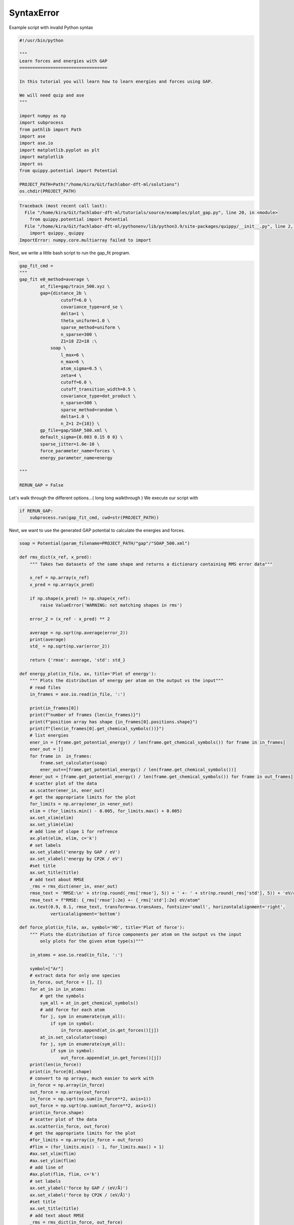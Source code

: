 
.. DO NOT EDIT.
.. THIS FILE WAS AUTOMATICALLY GENERATED BY SPHINX-GALLERY.
.. TO MAKE CHANGES, EDIT THE SOURCE PYTHON FILE:
.. "auto_examples/plot_gap.py"
.. LINE NUMBERS ARE GIVEN BELOW.

.. only:: html

    .. note::
        :class: sphx-glr-download-link-note

        :ref:`Go to the end <sphx_glr_download_auto_examples_plot_gap.py>`
        to download the full example code.

.. rst-class:: sphx-glr-example-title

.. _sphx_glr_auto_examples_plot_gap.py:


SyntaxError
===========

Example script with invalid Python syntax

.. GENERATED FROM PYTHON SOURCE LINES 1-24

.. code-block:: Python

    #!/usr/bin/python

    """
    Learn forces and energies with GAP
    ==================================

    In this tutorial you will learn how to learn energies and forces using GAP.

    We will need quip and ase
    """

    import numpy as np
    import subprocess
    from pathlib import Path
    import ase
    import ase.io 
    import matplotlib.pyplot as plt
    import matplotlib
    import os
    from quippy.potential import Potential

    PROJECT_PATH=Path("/home/kira/Git/fachlabor-dft-ml/solutions")
    os.chdir(PROJECT_PATH)


.. rst-class:: sphx-glr-script-out

.. code-block:: pytb

    Traceback (most recent call last):
      File "/home/kira/Git/fachlabor-dft-ml/tutorials/source/examples/plot_gap.py", line 20, in <module>
        from quippy.potential import Potential
      File "/home/kira/Git/fachlabor-dft-ml/pythonenv/lib/python3.9/site-packages/quippy/__init__.py", line 2, in <module>
        import quippy._quippy
    ImportError: numpy.core.multiarray failed to import




.. GENERATED FROM PYTHON SOURCE LINES 25-26

Next, we write a little bash script to run the gap_fit program. 

.. GENERATED FROM PYTHON SOURCE LINES 26-61

.. code-block:: Python


    gap_fit_cmd = 
    """
    gap_fit e0_method=average \
            at_file=gap/train_500.xyz \
    	    gap={distance_2b \
                    cutoff=6.0 \
                    covariance_type=ard_se \
                    delta=1 \
                    theta_uniform=1.0 \
                    sparse_method=uniform \
                    n_sparse=300 \
                    Z1=18 Z2=18 :\
                soap \
                    l_max=6 \
                    n_max=6 \
                    atom_sigma=0.5 \
                    zeta=4 \
                    cutoff=6.0 \
                    cutoff_transition_width=0.5 \
                    covariance_type=dot_product \
                    n_sparse=300 \
                    sparse_method=random \
                    delta=1.0 \
                    n_Z=1 Z={18}} \
    	    gp_file=gap/SOAP_500.xml \
            default_sigma={0.003 0.15 0 0} \
            sparse_jitter=1.0e-10 \
            force_parameter_name=forces \
            energy_parameter_name=energy

    """

    RERUN_GAP = False


.. GENERATED FROM PYTHON SOURCE LINES 62-64

Let's walk through the different options...( long long walkthrough )
We execute our script with 

.. GENERATED FROM PYTHON SOURCE LINES 64-68

.. code-block:: Python


    if RERUN_GAP:
        subprocess.run(gap_fit_cmd, cwd=str(PROJECT_PATH))


.. GENERATED FROM PYTHON SOURCE LINES 69-70

Next, we want to use the generated GAP potential to calculate the energies and forces. 

.. GENERATED FROM PYTHON SOURCE LINES 70-195

.. code-block:: Python



    soap = Potential(param_filename=PROJECT_PATH/"gap"/"SOAP_500.xml")

    def rms_dict(x_ref, x_pred):
        """ Takes two datasets of the same shape and returns a dictionary containing RMS error data"""

        x_ref = np.array(x_ref)
        x_pred = np.array(x_pred)

        if np.shape(x_pred) != np.shape(x_ref):
            raise ValueError('WARNING: not matching shapes in rms')

        error_2 = (x_ref - x_pred) ** 2

        average = np.sqrt(np.average(error_2))
        print(average)
        std_ = np.sqrt(np.var(error_2))

        return {'rmse': average, 'std': std_}

    def energy_plot(in_file, ax, title='Plot of energy'):
        """ Plots the distribution of energy per atom on the output vs the input"""
        # read files
        in_frames = ase.io.read(in_file, ':')

        print(in_frames[0])
        print(f"number of frames {len(in_frames)}")
        print(f"position array has shape {in_frames[0].positions.shape}")
        print(f"{len(in_frames[0].get_chemical_symbols())}")
        # list energies
        ener_in = [frame.get_potential_energy() / len(frame.get_chemical_symbols()) for frame in in_frames]
        ener_out = []
        for frame in  in_frames:
            frame.set_calculator(soap)
            ener_out+=[frame.get_potential_energy() / len(frame.get_chemical_symbols())]
        #ener_out = [frame.get_potential_energy() / len(frame.get_chemical_symbols()) for frame in out_frames]
        # scatter plot of the data
        ax.scatter(ener_in, ener_out)
        # get the appropriate limits for the plot
        for_limits = np.array(ener_in +ener_out)
        elim = (for_limits.min() - 0.005, for_limits.max() + 0.005)
        ax.set_xlim(elim)
        ax.set_ylim(elim)
        # add line of slope 1 for refrence
        ax.plot(elim, elim, c='k')
        # set labels
        ax.set_ylabel('energy by GAP / eV')
        ax.set_xlabel('energy by CP2K / eV')
        #set title
        ax.set_title(title)
        # add text about RMSE
        _rms = rms_dict(ener_in, ener_out)
        rmse_text = 'RMSE:\n' + str(np.round(_rms['rmse'], 5)) + ' +- ' + str(np.round(_rms['std'], 5)) + 'eV/atom'
        rmse_text = f"RMSE: {_rms['rmse']:2e} +- {_rms['std']:2e} eV/atom"
        ax.text(0.9, 0.1, rmse_text, transform=ax.transAxes, fontsize='small', horizontalalignment='right',
                verticalalignment='bottom')

    def force_plot(in_file, ax, symbol='HO', title='Plot of force'):
        """ Plots the distribution of firce components per atom on the output vs the input
            only plots for the given atom type(s)"""

        in_atoms = ase.io.read(in_file, ':')

        symbol=["Ar"]
        # extract data for only one species
        in_force, out_force = [], []
        for at_in in in_atoms:
            # get the symbols
            sym_all = at_in.get_chemical_symbols()
            # add force for each atom
            for j, sym in enumerate(sym_all):
                if sym in symbol:
                    in_force.append(at_in.get_forces()[j]) 
            at_in.set_calculator(soap)
            for j, sym in enumerate(sym_all):
                if sym in symbol:
                    out_force.append(at_in.get_forces()[j]) 
        print(len(in_force))
        print(in_force[0].shape)
        # convert to np arrays, much easier to work with
        in_force = np.array(in_force)
        out_force = np.array(out_force)
        in_force = np.sqrt(np.sum(in_force**2, axis=1))
        out_force = np.sqrt(np.sum(out_force**2, axis=1))
        print(in_force.shape)
        # scatter plot of the data
        ax.scatter(in_force, out_force)
        # get the appropriate limits for the plot
        #for_limits = np.array(in_force + out_force)
        #flim = (for_limits.min() - 1, for_limits.max() + 1)
        #ax.set_xlim(flim)
        #ax.set_ylim(flim)
        # add line of
        #ax.plot(flim, flim, c='k')
        # set labels
        ax.set_ylabel('force by GAP / (eV/Å)')
        ax.set_xlabel('force by CP2K / (eV/Å)')
        #set title
        ax.set_title(title)
        # add text about RMSE
        _rms = rms_dict(in_force, out_force)
        #rmse_text = 'RMSE:\n' + str(np.round(_rms['rmse'], 5)) + ' +- ' + str(np.round(_rms['std'], 5)) + 'eV/Å'
        rmse_text = f"RMSE: {_rms['rmse']:2e} +- {_rms['std']:2e} eV/A"
        ax.text(0.9, 0.1, rmse_text, transform=ax.transAxes, fontsize='small', horizontalalignment='right',
                verticalalignment='bottom')

    fig, ax = plt.subplots(1, 1)
    energy_plot("gap/test.xyz", ax, "Energy on training data")
    fig.savefig("plots/energy_plot_500.png")


    fig, ax = plt.subplots(1, 1)
    force_plot("gap/test.xyz", ax, "Force on training data")
    fig.savefig("plots/force_plot_500.png")

    fig, ax = plt.subplots(1, 1)
    energy_plot("gap/validate.xyz", ax, "Energy on validation data")
    fig.savefig("plots/energy_plot_validate_500.png")


    fig, ax = plt.subplots(1, 1)
    force_plot("gap/validate.xyz", ax, "Force on validation data")
    fig.savefig("plots/force_plot_validate_500.png")



.. rst-class:: sphx-glr-timing

   **Total running time of the script:** (0 minutes 0.202 seconds)


.. _sphx_glr_download_auto_examples_plot_gap.py:

.. only:: html

  .. container:: sphx-glr-footer sphx-glr-footer-example

    .. container:: sphx-glr-download sphx-glr-download-jupyter

      :download:`Download Jupyter notebook: plot_gap.ipynb <plot_gap.ipynb>`

    .. container:: sphx-glr-download sphx-glr-download-python

      :download:`Download Python source code: plot_gap.py <plot_gap.py>`

    .. container:: sphx-glr-download sphx-glr-download-zip

      :download:`Download zipped: plot_gap.zip <plot_gap.zip>`


.. only:: html

 .. rst-class:: sphx-glr-signature

    `Gallery generated by Sphinx-Gallery <https://sphinx-gallery.github.io>`_
